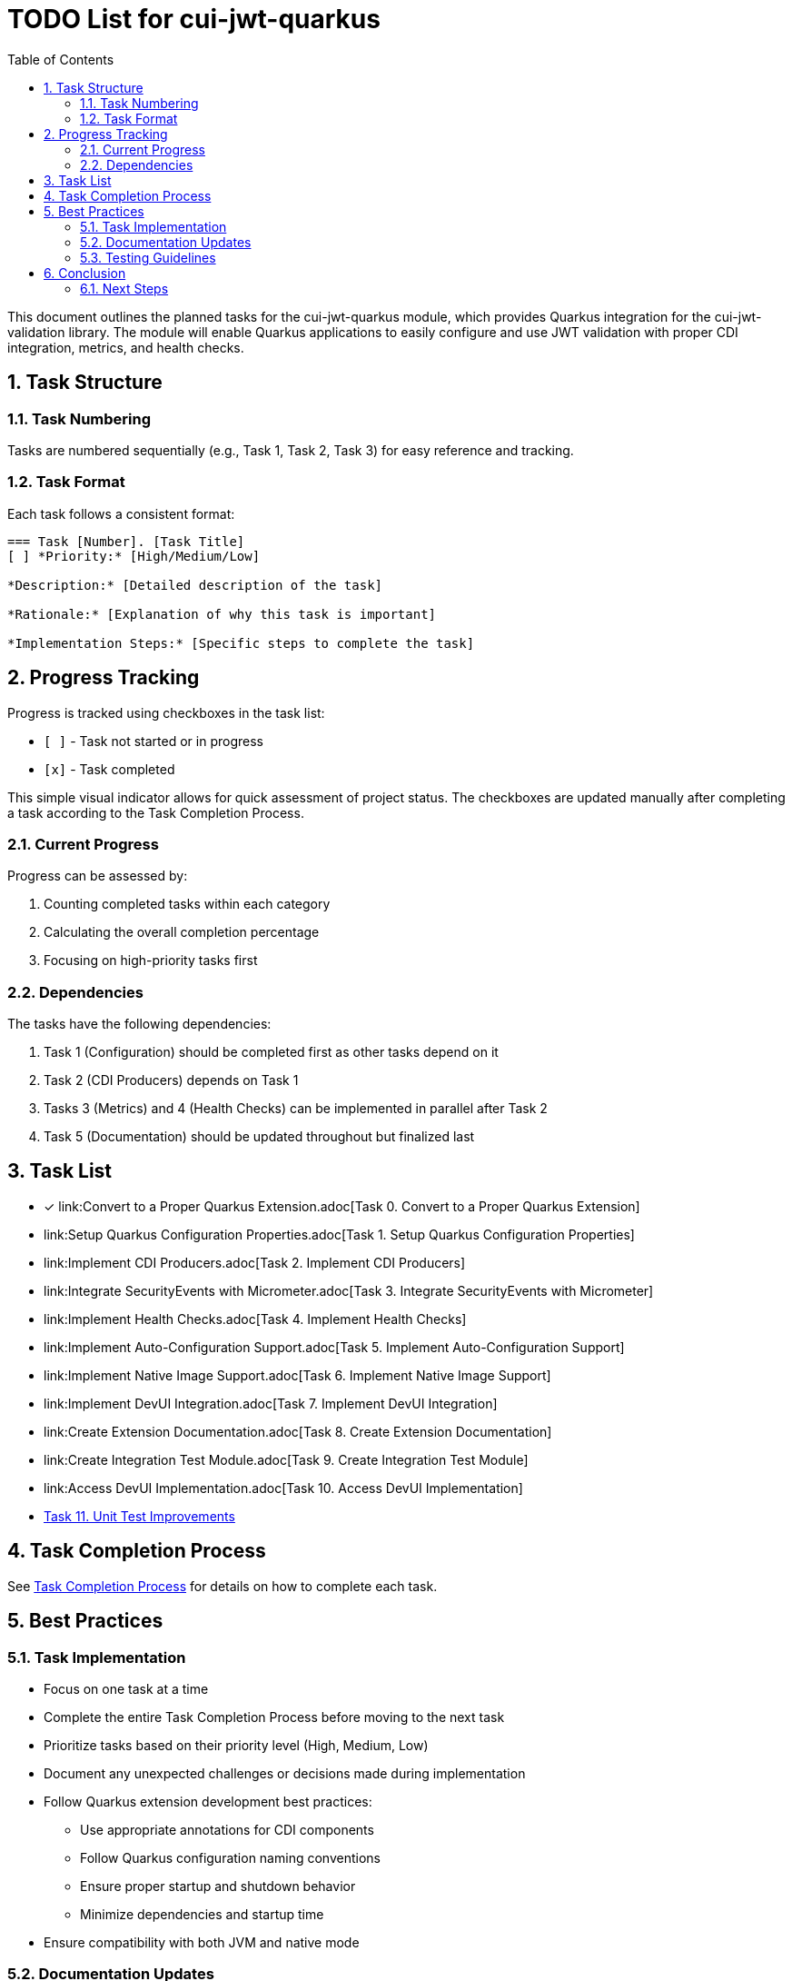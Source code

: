 = TODO List for cui-jwt-quarkus
:toc:
:toclevels: 3
:toc-title: Table of Contents
:sectnums:

This document outlines the planned tasks for the cui-jwt-quarkus module, which provides Quarkus integration for the cui-jwt-validation library. The module will enable Quarkus applications to easily configure and use JWT validation with proper CDI integration, metrics, and health checks.

== Task Structure

=== Task Numbering

Tasks are numbered sequentially (e.g., Task 1, Task 2, Task 3) for easy reference and tracking.

=== Task Format

Each task follows a consistent format:

[source]
----
=== Task [Number]. [Task Title]
[ ] *Priority:* [High/Medium/Low]

*Description:* [Detailed description of the task]

*Rationale:* [Explanation of why this task is important]

*Implementation Steps:* [Specific steps to complete the task]
----

== Progress Tracking

Progress is tracked using checkboxes in the task list:

* `[ ]` - Task not started or in progress
* `[x]` - Task completed

This simple visual indicator allows for quick assessment of project status. The checkboxes are updated manually after completing a task according to the Task Completion Process.

=== Current Progress

Progress can be assessed by:

. Counting completed tasks within each category
. Calculating the overall completion percentage
. Focusing on high-priority tasks first

=== Dependencies

The tasks have the following dependencies:

. Task 1 (Configuration) should be completed first as other tasks depend on it
. Task 2 (CDI Producers) depends on Task 1
. Tasks 3 (Metrics) and 4 (Health Checks) can be implemented in parallel after Task 2
. Task 5 (Documentation) should be updated throughout but finalized last

== Task List

* [x] link:Convert to a Proper Quarkus Extension.adoc[Task 0. Convert to a Proper Quarkus Extension]
* link:Setup Quarkus Configuration Properties.adoc[Task 1. Setup Quarkus Configuration Properties]
* link:Implement CDI Producers.adoc[Task 2. Implement CDI Producers]
* link:Integrate SecurityEvents with Micrometer.adoc[Task 3. Integrate SecurityEvents with Micrometer]
* link:Implement Health Checks.adoc[Task 4. Implement Health Checks]
* link:Implement Auto-Configuration Support.adoc[Task 5. Implement Auto-Configuration Support]
* link:Implement Native Image Support.adoc[Task 6. Implement Native Image Support]
* link:Implement DevUI Integration.adoc[Task 7. Implement DevUI Integration]
* link:Create Extension Documentation.adoc[Task 8. Create Extension Documentation]
* link:Create Integration Test Module.adoc[Task 9. Create Integration Test Module]
* link:Access DevUI Implementation.adoc[Task 10. Access DevUI Implementation]
* link:unit-test-improvements.adoc[Task 11. Unit Test Improvements]

== Task Completion Process

See link:task-completion-process.adoc[Task Completion Process] for details on how to complete each task.

== Best Practices

=== Task Implementation

* Focus on one task at a time
* Complete the entire Task Completion Process before moving to the next task
* Prioritize tasks based on their priority level (High, Medium, Low)
* Document any unexpected challenges or decisions made during implementation
* Follow Quarkus extension development best practices:
+
--
* Use appropriate annotations for CDI components
* Follow Quarkus configuration naming conventions
* Ensure proper startup and shutdown behavior
* Minimize dependencies and startup time
--
* Ensure compatibility with both JVM and native mode

=== Documentation Updates

* Keep the TODO files up to date
* Document any changes to the implementation process
* Ensure all team members understand the process
* Follow CUI documentation standards as outlined in JUNIE.md

=== Testing Guidelines

* Write comprehensive unit tests for all components
* Create integration tests that verify the extension works in a real Quarkus application
* Test with different configuration scenarios (single issuer, multiple issuers)
* Test both JVM and native mode compilation
* Verify metrics and health checks work as expected
* Test with different token types (access, id, refresh)

== Conclusion

This structured approach ensures that the Quarkus integration is implemented systematically, with clear tracking of progress and consistent quality standards. The task list provides a roadmap for developing a robust, well-documented Quarkus extension for JWT validation that follows both Quarkus and CUI standards.

The implementation should focus on providing a seamless developer experience while maintaining the security and flexibility of the underlying JWT validation library. By following these guidelines, the extension will be maintainable, performant, and easy to use.

=== Next Steps

After completing the tasks in this document, consider the following next steps:

. Register the extension in the Quarkus extension registry
. Develop additional examples and tutorials for common use cases
